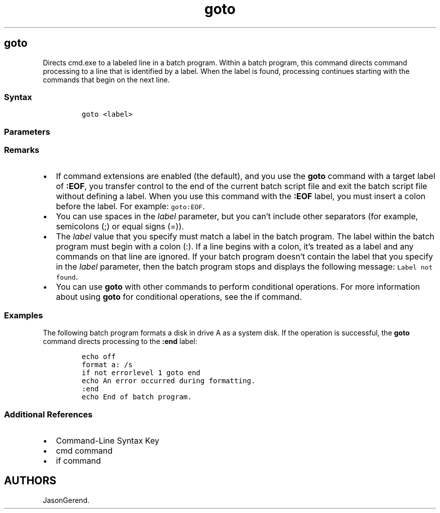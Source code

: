 '\" t
.\" Automatically generated by Pandoc 2.17.0.1
.\"
.TH "goto" 1 "" "" "" ""
.hy
.SH goto
.PP
Directs cmd.exe to a labeled line in a batch program.
Within a batch program, this command directs command processing to a
line that is identified by a label.
When the label is found, processing continues starting with the commands
that begin on the next line.
.SS Syntax
.IP
.nf
\f[C]
goto <label>
\f[R]
.fi
.SS Parameters
.PP
.TS
tab(@);
lw(31.5n) lw(38.5n).
T{
Parameter
T}@T{
Description
T}
_
T{
\f[C]<label>\f[R]
T}@T{
Specifies a text string that is used as a label in the batch program.
T}
T{
/?
T}@T{
Displays help at the command prompt.
T}
.TE
.SS Remarks
.IP \[bu] 2
If command extensions are enabled (the default), and you use the
\f[B]goto\f[R] command with a target label of \f[B]:EOF\f[R], you
transfer control to the end of the current batch script file and exit
the batch script file without defining a label.
When you use this command with the \f[B]:EOF\f[R] label, you must insert
a colon before the label.
For example: \f[C]goto:EOF\f[R].
.IP \[bu] 2
You can use spaces in the \f[I]label\f[R] parameter, but you can\[cq]t
include other separators (for example, semicolons (;) or equal signs
(=)).
.IP \[bu] 2
The \f[I]label\f[R] value that you specify must match a label in the
batch program.
The label within the batch program must begin with a colon (:).
If a line begins with a colon, it\[cq]s treated as a label and any
commands on that line are ignored.
If your batch program doesn\[cq]t contain the label that you specify in
the \f[I]label\f[R] parameter, then the batch program stops and displays
the following message: \f[C]Label not found\f[R].
.IP \[bu] 2
You can use \f[B]goto\f[R] with other commands to perform conditional
operations.
For more information about using \f[B]goto\f[R] for conditional
operations, see the if command.
.SS Examples
.PP
The following batch program formats a disk in drive A as a system disk.
If the operation is successful, the \f[B]goto\f[R] command directs
processing to the \f[B]:end\f[R] label:
.IP
.nf
\f[C]
echo off
format a: /s
if not errorlevel 1 goto end
echo An error occurred during formatting.
:end
echo End of batch program.
\f[R]
.fi
.SS Additional References
.IP \[bu] 2
Command-Line Syntax Key
.IP \[bu] 2
cmd command
.IP \[bu] 2
if command
.SH AUTHORS
JasonGerend.
